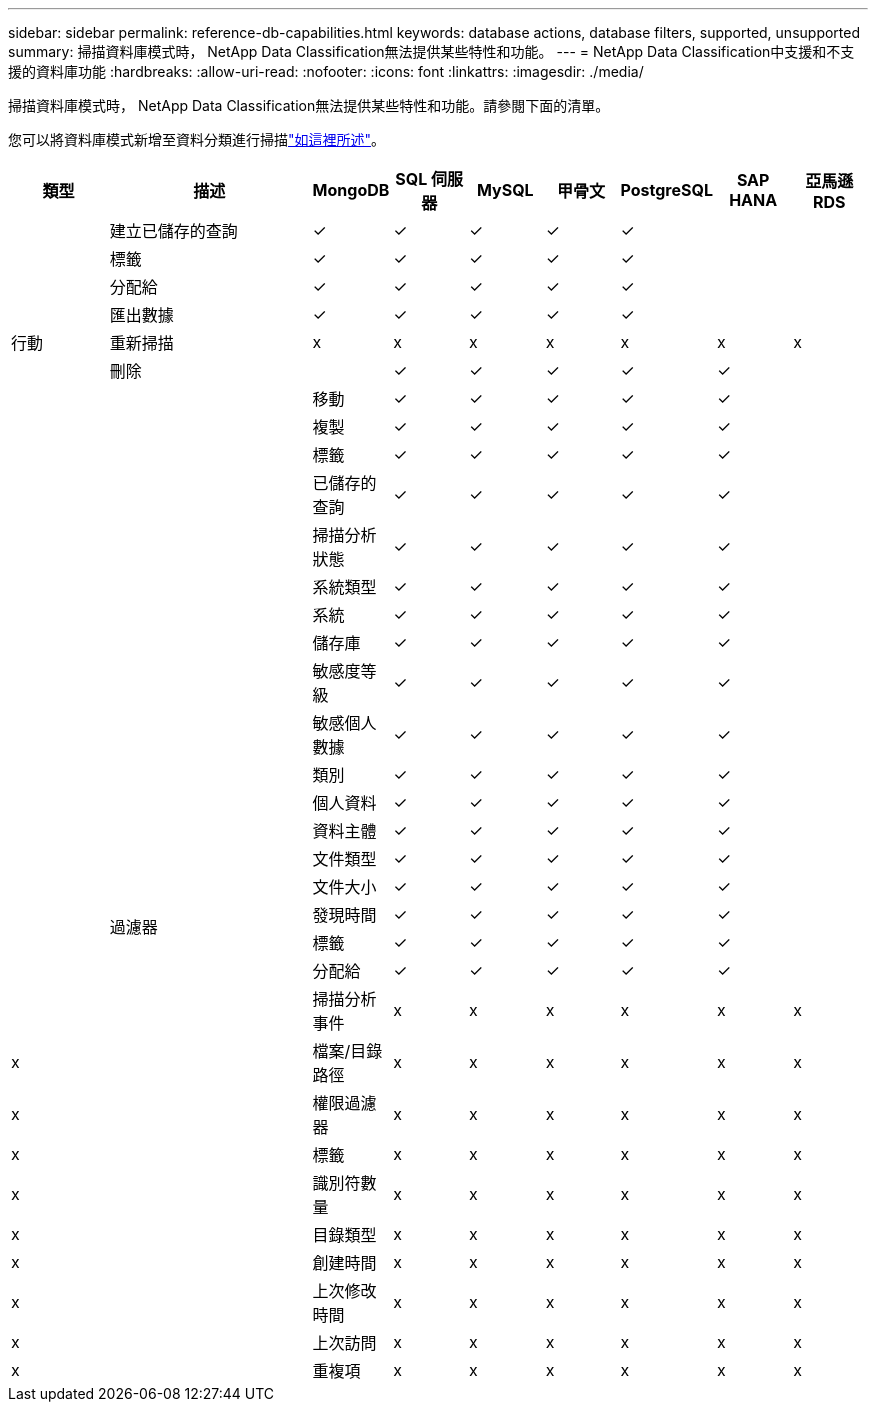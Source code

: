 ---
sidebar: sidebar 
permalink: reference-db-capabilities.html 
keywords: database actions, database filters, supported, unsupported 
summary: 掃描資料庫模式時， NetApp Data Classification無法提供某些特性和功能。 
---
= NetApp Data Classification中支援和不支援的資料庫功能
:hardbreaks:
:allow-uri-read: 
:nofooter: 
:icons: font
:linkattrs: 
:imagesdir: ./media/


[role="lead"]
掃描資料庫模式時， NetApp Data Classification無法提供某些特性和功能。請參閱下面的清單。

您可以將資料庫模式新增至資料分類進行掃描link:task-scanning-databases.html["如這裡所述"^]。

[cols="12,25,9,9,9,9,9,9,9"]
|===
| 類型 | 描述 | MongoDB | SQL 伺服器 | MySQL | 甲骨文 | PostgreSQL | SAP HANA | 亞馬遜 RDS 


.9+| 行動 | 建立已儲存的查詢 | ✓ | ✓ | ✓ | ✓ | ✓ |  |  


| 標籤 | ✓ | ✓ | ✓ | ✓ | ✓ |  |  


| 分配給 | ✓ | ✓ | ✓ | ✓ | ✓ |  |  


| 匯出數據 | ✓ | ✓ | ✓ | ✓ | ✓ |  |  


| 重新掃描 | x | x | x | x | x | x | x 


| 刪除 |  | ✓ | ✓ | ✓ | ✓ | ✓ |  


|  | 移動 | ✓ | ✓ | ✓ | ✓ | ✓ |  


|  | 複製 | ✓ | ✓ | ✓ | ✓ | ✓ |  


|  | 標籤 | ✓ | ✓ | ✓ | ✓ | ✓ |  


|  .25+| 過濾器 | 已儲存的查詢 | ✓ | ✓ | ✓ | ✓ | ✓ |  


|  | 掃描分析狀態 | ✓ | ✓ | ✓ | ✓ | ✓ |  


|  | 系統類型 | ✓ | ✓ | ✓ | ✓ | ✓ |  


|  | 系統 | ✓ | ✓ | ✓ | ✓ | ✓ |  


|  | 儲存庫 | ✓ | ✓ | ✓ | ✓ | ✓ |  


|  | 敏感度等級 | ✓ | ✓ | ✓ | ✓ | ✓ |  


|  | 敏感個人數據 | ✓ | ✓ | ✓ | ✓ | ✓ |  


|  | 類別 | ✓ | ✓ | ✓ | ✓ | ✓ |  


|  | 個人資料 | ✓ | ✓ | ✓ | ✓ | ✓ |  


|  | 資料主體 | ✓ | ✓ | ✓ | ✓ | ✓ |  


|  | 文件類型 | ✓ | ✓ | ✓ | ✓ | ✓ |  


|  | 文件大小 | ✓ | ✓ | ✓ | ✓ | ✓ |  


|  | 發現時間 | ✓ | ✓ | ✓ | ✓ | ✓ |  


|  | 標籤 | ✓ | ✓ | ✓ | ✓ | ✓ |  


|  | 分配給 | ✓ | ✓ | ✓ | ✓ | ✓ |  


|  | 掃描分析事件 | x | x | x | x | x | x 


| x | 檔案/目錄路徑 | x | x | x | x | x | x 


| x | 權限過濾器 | x | x | x | x | x | x 


| x | 標籤 | x | x | x | x | x | x 


| x | 識別符數量 | x | x | x | x | x | x 


| x | 目錄類型 | x | x | x | x | x | x 


| x | 創建時間 | x | x | x | x | x | x 


| x | 上次修改時間 | x | x | x | x | x | x 


| x | 上次訪問 | x | x | x | x | x | x 


| x | 重複項 | x | x | x | x | x | x 
|===